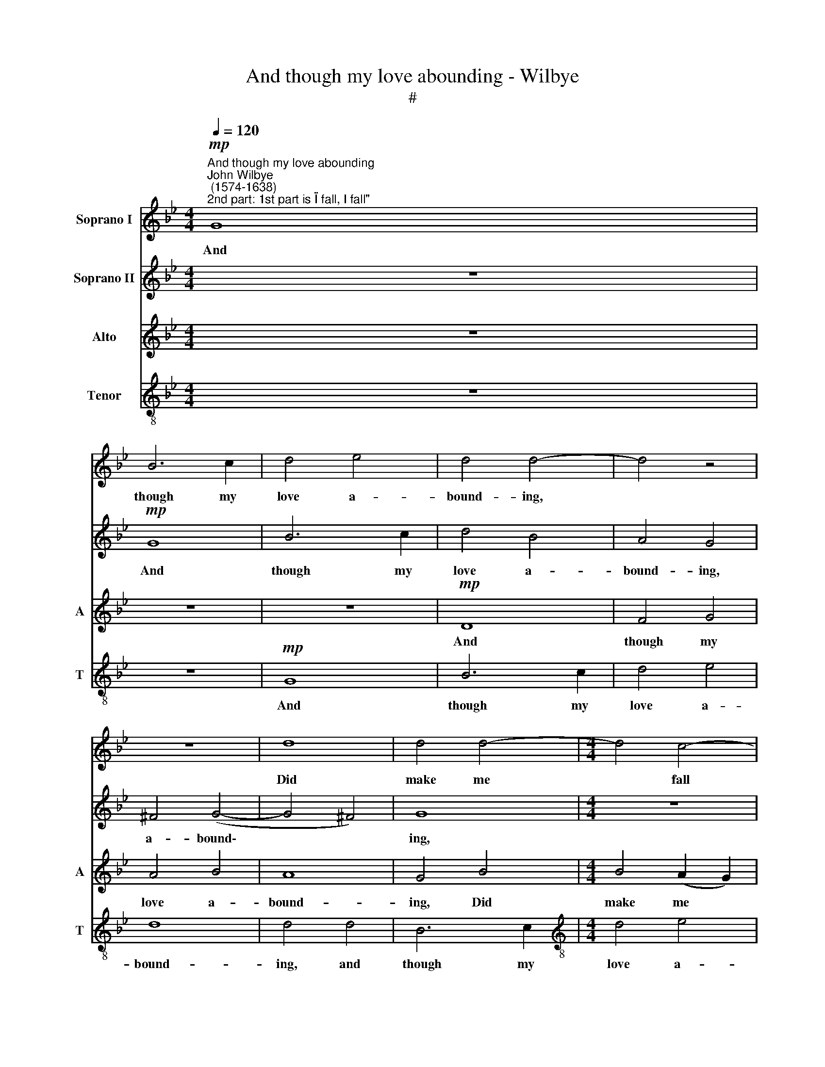 X:1
T:And though my love abounding - Wilbye
T:#
%%score 1 2 3 4
L:1/8
Q:1/4=120
M:4/4
K:Bb
V:1 treble nm="Soprano I"
V:2 treble nm="Soprano II"
V:3 treble nm="Alto" snm="A"
V:4 treble-8 nm="Tenor" snm="T"
V:1
"^And though my love abounding""^John Wilbye\n (1574-1638)"!mp!"^2nd part: 1st part is \"I fall, I fall\"" G8 | %1
w: And|
 B6 c2 | d4 e4 | d4 d4- | d4 z4 | z8 | d8 | d4 d4- |[M:4/4] d4 c4- | c2 B2 A4 | B8 | z8 | z8 | z8 | %14
w: though my|love a-|bound- ing,|||Did|make me|* fall|* a sound-|ing,||||
 z8 | G4 c4- | c4 B4 | A4 G4 | G4 ^F4 | z2!f! B2 B2 B2 | c4 c4 | d4 d2 d2 | c2 B2 A2 G2 | =F4 D4 | %24
w: |did make|* me|fall a|sound- ing,|Yet am I|well con-|tent- ed, yet|am I well con-|tent- ed,|
 z8 | z8 | z8 | z4!p! A4 | B3 B A2 G2 | (^F2 G4 F2) | G4 z4 | z8 | z4"^cresc." B4 | A2 G2 =F3 E | %34
w: |||still|so to be tor-|ment\- * *|ed,||yet|am I well con-|
 D4 D4 | z8 | A4 B4- | B2 B2 G4- | G4 A4- | A4 (G4- | G4 ^F4) | G8 | z4 c2 c2- | c2 B4 AG | B4 A4 | %45
w: tent- ed,||still so|* to be|* tor\-|* ment\-||ed,|still so|* to be tor-|ment- ed;|
 z8 | z4 d4- | d4 c2 B2 | A2 G2 A4 | G4 z4 | z4 A4 | A6 G2 | A2 =F2 =E4 | ^F4 z4 | z4 A4 | %55
w: |And|* death can|ne- ver fear|me|as|long as|you are near|me,|and|
 B3 B A2 G2 | (^F2 G4 F2) | G4 z2!f![Q:1/4=119] G2 | %58
w: death can ne- ver|fear * *|me as|
[Q:1/4=118] d3[Q:1/4=116] d[Q:1/4=116] c2[Q:1/4=114] B2 |[Q:1/4=112] A8 |[Q:1/4=105] =B16 |] %61
w: long as you are|near|me.|
V:2
 z8 |!mp! G8 | B6 c2 | d4 B4 | A4 G4 | ^F4 (G4- | G4 ^F4) | G8 |[M:4/4] z8 | d8 | d4 d4- | d4 c4- | %12
w: |And|though my|love a-|bound- ing,|a- bound\-||ing,||Did|make me|* fall|
 c2 B2 (B4- | B4 A4) | B8- | B4 (A2 G2) | ^F4 G4 | A4 B4 | A8 | G6!f! B2 | A2 G2 =F3 E | D4 D4 | %22
w: * a sound\-||ing,|* did *|make me|fall a|sound-|ing, Yet|am I well con-|tent- ed,|
 z8 | A4!p! B4- | B2 B2 G4- | G4 A4- | A4 G4- | G4 ^F4 | z2 d2 d2 c2 | d2 B2 A4 | G4 z4 | %31
w: |still so|* to be|* tor\-|* ment\-|* ed,|still so to|be tor- ment-|ed,|
 z4"^cresc." A4 | B4 B4 | c4 c4 | d4 d2 d2 | c2 B2 A2 G2 | =F4 D4 | z8 | z8 | z8 | d8 | B8 | e8 | %43
w: yet|am I|well con-|tent- ed, yet|am I well con-|tent- ed||||still|so|to|
 d4 d2 c2 | d8 | z8 | z4 A4 | B3 B A2 G2 | (^F2 G4 F2) | G4 z4 | z4 z2 =E2 | F3 F =E2 D2 | %52
w: be tor- ment-|ed;||And|death can ne- ver|fear * *|me|as|long as you are|
 (^C2 D4 C2) | D4 z4 | z4 d4- | d4 =c2 B2 | A2 G2 A2 A2 | z4 z2!f! G2 | B2 A3 A (G2- | %59
w: near * *|me,|and|* death can|ne- ver fear me|as|long as you are|
 G2 ^F=E) F4 | G16 |] %61
w: * * * near|me.|
V:3
 z8 | z8 | z8 |!mp! D8 | F4 G4 | A4 B4 | A8 | G4 B4 |[M:4/4] B4 (A2 G2) | ^F2 G2 (G2 F2) | G4 D4 | %11
w: |||And|though my|love a-|bound-|ing, Did|make me *|fall a sound\- *|ing, a|
 =F8 | F4 B,4 | E8- | E4 D4 | C6 B,2 | A,4 G,4 | ^F,4 G,4 | A,8 | B,4 z2!f! G,2 | A,2 B,2 B,2 A,2 | %21
w: sound-|ing, did|make|* me|fall, did|make me|fall a|sound-|ing, Yet|am I well con-|
 B,8 | G,4 E4 |!p! D8- | D4 C4- | C4 C4 | (^F,4 G,4) | B,4 A,4 | z8 | z4 A,4 | B,3 B, A,2 G,2 | %31
w: tent-|ed still|so|* to|* be|tor\- *|ment- ed,||still|so to be tor-|
 (^F,2 G,4 F,2) | G,8 | z8 |"^cresc." F8 | E2 D2 C2 B,2 | A,2 F,2 F4 | G8 | E8 | D2 D4 C2 | D4 D4 | %41
w: ment\- * *|ed,||yet|am I well con-|tent- ed still|so|to|be tor- ment-|ed, still|
 D4 E4- | E4 C4 | D4 E4 | D6 D2 | B,3 B, A,2 G,2 | (^F,2 G,4 F,2) | G,4 z4 | z4 A,4 | B,3 C D2 D2 | %50
w: so to|* be|con- tent-|ed; And|death can ne- ver|fear * *|me|as|long as you are|
 ^C2 D4 C2 | D3 D A,2 B,2 | A,4 A,4- | A,2 A,2 B,3 B, | A,2 G,2 ^F,4 | G,2 B,2 =F,2 G,2 | %56
w: near me, as|long as you are|near me,|* and death can|ne- ver fear~~|me, and death can|
 D2 E2 D4 | D6!f! C2 | D2 A,2 ^F,2 G,2 | A,8 | G,16 |] %61
w: ne- ver fear|me as|long as you are|near|me.|
V:4
 z8 | z8 |!mp! G8 | B6 c2 | d4 e4 | d8 | d4 d4 | B6 c2 |[M:4/4][K:treble-8] d4 e4 | d8 | d4 B4 | %11
w: ||And|though my|love a-|bound-|ing, and|though my|love a-|bound-|ing, Did|
 A6 G2 | F4 G4 | G4 c4 | F4 f4- | f4 e4 | d8- | d4 d4 | d8 | d8 | z8 |!f! f8 | e2 d2 c2 B2 | %23
w: make me|fall a|sound- ing,|did make|* me|fall|* a|sound-|ing,||Yet|am I well con-|
 A2 F2!p! f4 | g8 | e8 | d2 d4 c2 | d6 d2 | g3 g f2 e2 | d4 d4 | z2 d2 d2 c2 | d2 B2 A4 | %32
w: tent- ed still|so|to|be tor- ment-|ed, still|so to be tor-|ment- ed,|still so to|be tor- ment-|
 G4"^cresc." d4 | A2 B2 B2 A2 | B8 | G4 e4 | d8- | d4 c4- | c4 c4 | (^F4 G4) | B4 A4 | G4 g4- | %42
w: ed, yet|I am well con-|tent-|ed still|so|* to|* be|tor\- *|ment- ed,|still so|
 g4 a4- | a2 g2 g4- | g4 ^f4 | g2 d2 d2 c2 | d2 B2 A4 | G2 B2 F2 G2 | d2 e2 d4 | d2 g2 =f2 g2 | %50
w: * to|* be tor\-|* ment-|ed; And death can|ne- ver fear|me, and death can|ne- ver fear|me as you are|
 (=e2 d2 e4) | d4 z4 | z8 | z2 d2 d2 d2 | d2 c2 d4 | d4 z4 | z4!f! A4 | B3 B A2 G2 | F3 G A2 (Bc) | %59
w: near * *|me,||and death can|ne- ver fear||as|long as you, as|long as you are *|
 d8 | d16 |] %61
w: near|me.|

